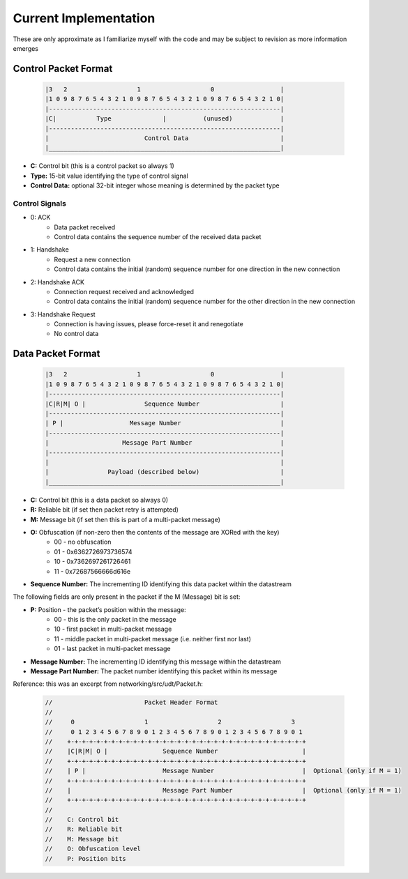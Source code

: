 Current Implementation
======================

These are only approximate as I familiarize myself with the code and may be subject to revision as more information emerges

Control Packet Format
---------------------

    .. code::

        |3   2                   1                   0                  |
        |1 0 9 8 7 6 5 4 3 2 1 0 9 8 7 6 5 4 3 2 1 0 9 8 7 6 5 4 3 2 1 0|
        |---------------------------------------------------------------|
        |C|           Type              |          (unused)             |
        |---------------------------------------------------------------|
        |                          Control Data                         |
        |_______________________________________________________________|


- **C:** Control bit (this is a control packet so always 1)
- **Type:** 15-bit value identifying the type of control signal
- **Control Data:** optional 32-bit integer whose meaning is determined by the packet type

Control Signals
...............
- 0: ACK
    - Data packet received
    - Control data contains the sequence number of the received data packet
- 1: Handshake
    - Request a new connection
    - Control data contains the initial (random) sequence number for one direction in the new connection
- 2: Handshake ACK
    - Connection request received and acknowledged
    - Control data contains the initial (random) sequence number for the other direction in the new connection
- 3: Handshake Request
    - Connection is having issues, please force-reset it and renegotiate
    - No control data

Data Packet Format
------------------

    .. code::

        |3   2                   1                   0                  |
        |1 0 9 8 7 6 5 4 3 2 1 0 9 8 7 6 5 4 3 2 1 0 9 8 7 6 5 4 3 2 1 0|
        |---------------------------------------------------------------|
        |C|R|M| O |                Sequence Number                      |
        |---------------------------------------------------------------|
        | P |                  Message Number                           |
        |---------------------------------------------------------------|
        |                    Message Part Number                        |
        |---------------------------------------------------------------|
        |                                                               |
        |                Payload (described below)                      |
        |_______________________________________________________________|


- **C:** Control bit (this is a data packet so always 0)
- **R:** Reliable bit (if set then packet retry is attempted)
- **M:** Message bit (if set then this is part of a multi-packet message)
- **O:** Obfuscation (if non-zero then the contents of the message are XORed with the key)
    * 00 - no obfuscation
    * 01 - 0x6362726973736574
    * 10 - 0x7362697261726461
    * 11 - 0x72687566666d616e
- **Sequence Number:** The incrementing ID identifying this data packet within the datastream

The following fields are only present in the packet if the M (Message) bit is set:

- **P:** Position - the packet’s position within the message:
    * 00 - this is the only packet in the message
    * 10 - first packet in multi-packet message
    * 11 - middle packet in multi-packet message (i.e. neither first nor last)
    * 01 - last packet in multi-packet message
- **Message Number:** The incrementing ID identifying this message within the datastream
- **Message Part Number:** The packet number identifying this packet within its message

Reference: this was an excerpt from networking/src/udt/Packet.h:

    .. code:: C++

        //                         Packet Header Format
        //
        //     0                   1                   2                   3
        //     0 1 2 3 4 5 6 7 8 9 0 1 2 3 4 5 6 7 8 9 0 1 2 3 4 5 6 7 8 9 0 1
        //    +-+-+-+-+-+-+-+-+-+-+-+-+-+-+-+-+-+-+-+-+-+-+-+-+-+-+-+-+-+-+-+-+
        //    |C|R|M| O |               Sequence Number                       |
        //    +-+-+-+-+-+-+-+-+-+-+-+-+-+-+-+-+-+-+-+-+-+-+-+-+-+-+-+-+-+-+-+-+
        //    | P |                     Message Number                        |  Optional (only if M = 1)
        //    +-+-+-+-+-+-+-+-+-+-+-+-+-+-+-+-+-+-+-+-+-+-+-+-+-+-+-+-+-+-+-+-+
        //    |                         Message Part Number                   |  Optional (only if M = 1)
        //    +-+-+-+-+-+-+-+-+-+-+-+-+-+-+-+-+-+-+-+-+-+-+-+-+-+-+-+-+-+-+-+-+
        //
        //    C: Control bit
        //    R: Reliable bit
        //    M: Message bit
        //    O: Obfuscation level
        //    P: Position bits
